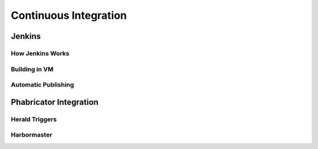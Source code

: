 ..  _ci:

Continuous Integration
###################################

Jenkins
===================================

How Jenkins Works
-----------------------------------

Building in VM
-----------------------------------

Automatic Publishing
-----------------------------------

Phabricator Integration
===================================

Herald Triggers
-----------------------------------

Harbormaster
-----------------------------------
